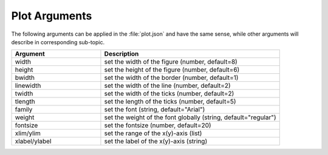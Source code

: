 Plot Arguments
=================================

The following arguments can be applied in the :file:`plot.json` and have the same sense, while other arguments will describe in corresponding sub-topic.

.. list-table::
    :widths: 15 30
    :header-rows: 1

    * - Argument
      - Description
    * - width
      - set the width of the figure (number, default=8)
    * - height
      - set the height of the figure (number, default=6)
    * - bwidth
      - set the width of the border (number, default=1)
    * - linewidth
      - set the width of the line (number, default=2)
    * - twidth
      - set the width of the ticks (number, default=2)
    * - tlength
      - set the length of the ticks (number, default=5)
    * - family
      - set the font (string, default="Arial")
    * - weight
      - set the weight of the font globally (string, default="regular")
    * - fontsize
      - set the fontsize (number, default=20)
    * - xlim/ylim
      - set the range of the x(y)-axis (list)
    * - xlabel/ylabel
      - set the label of the x(y)-axis (string)
